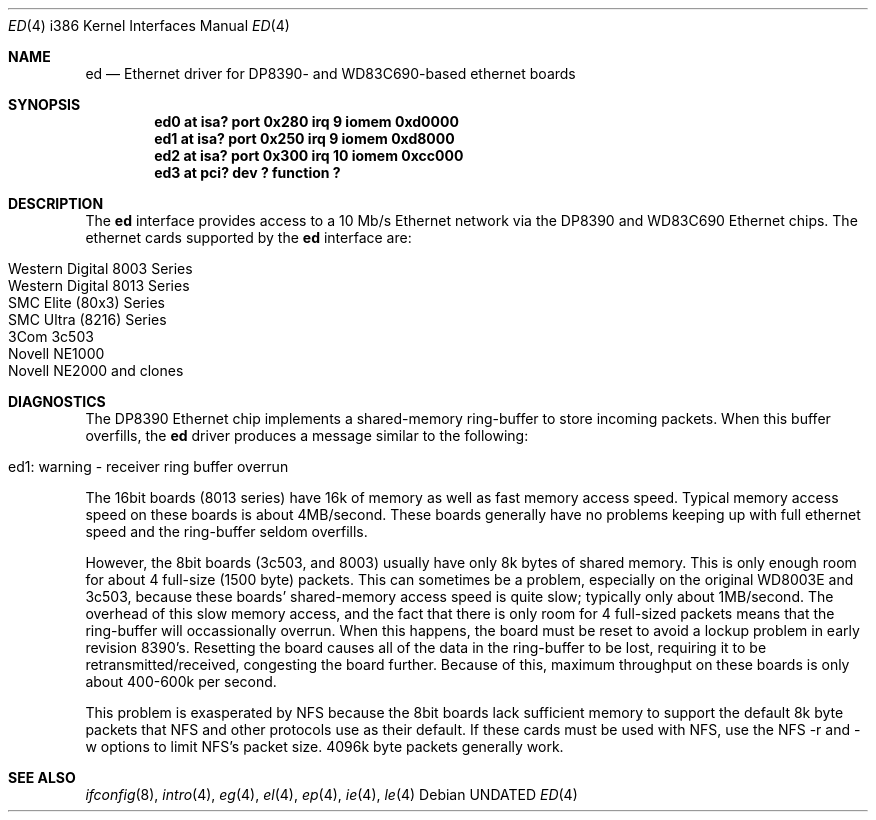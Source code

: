 .\"	$OpenBSD: src/share/man/man4/man4.i386/Attic/ed.4,v 1.4 1998/07/12 09:55:16 downsj Exp $
.\"
.\" Copyright (c) 1994 Christopher G. Demetriou
.\" All rights reserved.
.\"
.\" Redistribution and use in source and binary forms, with or without
.\" modification, are permitted provided that the following conditions
.\" are met:
.\" 1. Redistributions of source code must retain the above copyright
.\"    notice, this list of conditions and the following disclaimer.
.\" 2. Redistributions in binary form must reproduce the above copyright
.\"    notice, this list of conditions and the following disclaimer in the
.\"    documentation and/or other materials provided with the distribution.
.\" 3. All advertising materials mentioning features or use of this software
.\"    must display the following acknowledgement:
.\"      This product includes software developed by Christopher G. Demetriou.
.\" 3. The name of the author may not be used to endorse or promote products
.\"    derived from this software without specific prior written permission
.\"
.\" THIS SOFTWARE IS PROVIDED BY THE AUTHOR ``AS IS'' AND ANY EXPRESS OR
.\" IMPLIED WARRANTIES, INCLUDING, BUT NOT LIMITED TO, THE IMPLIED WARRANTIES
.\" OF MERCHANTABILITY AND FITNESS FOR A PARTICULAR PURPOSE ARE DISCLAIMED.
.\" IN NO EVENT SHALL THE AUTHOR BE LIABLE FOR ANY DIRECT, INDIRECT,
.\" INCIDENTAL, SPECIAL, EXEMPLARY, OR CONSEQUENTIAL DAMAGES (INCLUDING, BUT
.\" NOT LIMITED TO, PROCUREMENT OF SUBSTITUTE GOODS OR SERVICES; LOSS OF USE,
.\" DATA, OR PROFITS; OR BUSINESS INTERRUPTION) HOWEVER CAUSED AND ON ANY
.\" THEORY OF LIABILITY, WHETHER IN CONTRACT, STRICT LIABILITY, OR TORT
.\" (INCLUDING NEGLIGENCE OR OTHERWISE) ARISING IN ANY WAY OUT OF THE USE OF
.\" THIS SOFTWARE, EVEN IF ADVISED OF THE POSSIBILITY OF SUCH DAMAGE.
.\"
.Dd
.Dt ED 4 i386
.Os
.Sh NAME
.Nm ed
.Nd Ethernet driver for DP8390- and WD83C690-based ethernet boards
.Sh SYNOPSIS
.Cd "ed0 at isa? port 0x280 irq 9 iomem 0xd0000"
.Cd "ed1 at isa? port 0x250 irq 9 iomem 0xd8000"
.Cd "ed2 at isa? port 0x300 irq 10 iomem 0xcc000"
.Cd "ed3 at pci? dev ? function ?"
.Sh DESCRIPTION
The
.Nm
interface provides access to a 10 Mb/s Ethernet network via the
DP8390 and WD83C690 Ethernet chips.  The ethernet cards supported
by the
.Nm
interface are:
.Pp
.Bl -tag -width -offset indent -compact
.It Western Digital 8003 Series
.It Western Digital 8013 Series
.It SMC Elite (80x3) Series
.It SMC Ultra (8216) Series
.It 3Com 3c503
.It Novell NE1000
.It Novell NE2000 and clones
.El
.Sh DIAGNOSTICS
The DP8390 Ethernet chip implements a shared-memory ring-buffer
to store incoming packets.  When this buffer overfills, the 
.Nm
driver produces a message similar to the following:
.Pp
.Bl -tag -width -offset indent -compact
.It ed1: warning - receiver ring buffer overrun
.El
.Pp
The 16bit boards (8013 series) have 16k of memory as well as
fast memory access speed.  Typical memory access speed on these
boards is about 4MB/second.  These boards generally have no
problems keeping up with full ethernet speed and the ring-buffer
seldom overfills.
.Pp
However, the 8bit boards (3c503, and 8003) usually have
only 8k bytes of shared memory.  This is only enough room for about
4 full-size (1500 byte) packets.  This can sometimes be a problem,
especially on the original WD8003E and 3c503, because these
boards' shared-memory access speed is quite slow; typically
only about 1MB/second.  The
overhead of this slow memory access, and the fact that there is
only room for 4 full-sized packets means that the ring-buffer
will occassionally overrun.  When this happens, the board must
be reset to avoid a lockup problem in early revision 8390's.
Resetting the board causes all of the data in the ring-buffer
to be lost, requiring it to be retransmitted/received, congesting
the board further.  Because of this, maximum throughput
on these boards is only about 400-600k per second.
.Pp
This problem is exasperated by NFS because the 8bit boards lack
sufficient memory to support the default 8k byte packets that NFS and
other protocols use as their default.  If these cards must be used
with NFS, use the NFS -r and -w options to limit NFS's packet size.
4096k byte packets generally work.
.Sh SEE ALSO
.Xr ifconfig 8 ,
.Xr intro 4 ,
.Xr eg 4 ,
.Xr el 4 ,
.Xr ep 4 ,
.Xr ie 4 ,
.Xr le 4
